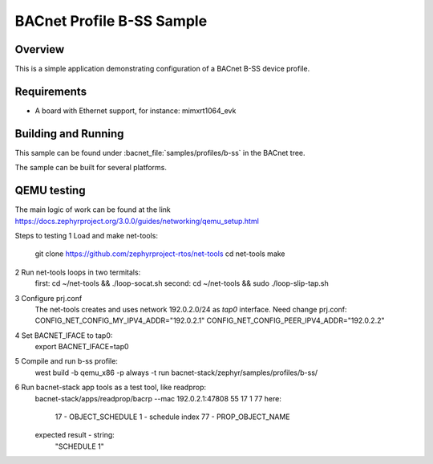 .. _b-ss_sample:

BACnet Profile B-SS Sample
##########################

Overview
********

This is a simple application demonstrating configuration of a
BACnet B-SS device profile.

Requirements
************

* A board with Ethernet support, for instance: mimxrt1064_evk

Building and Running
********************

This sample can be found under :bacnet_file:`samples/profiles/b-ss` in
the BACnet tree.

The sample can be built for several platforms.


QEMU testing
************

The main logic of work can be found at the link 
https://docs.zephyrproject.org/3.0.0/guides/networking/qemu_setup.html

Steps to testing
1 Load and make net-tools:
    git clone https://github.com/zephyrproject-rtos/net-tools
    cd net-tools
    make
2 Run net-tools loops in two termitals:
    first: cd ~/net-tools && ./loop-socat.sh
    second: cd ~/net-tools && sudo ./loop-slip-tap.sh
3 Configure prj.conf
    The net-tools creates and uses network 192.0.2.0/24 as `tap0` interface. 
    Need change prj.conf:
    CONFIG_NET_CONFIG_MY_IPV4_ADDR="192.0.2.1"
    CONFIG_NET_CONFIG_PEER_IPV4_ADDR="192.0.2.2"
4 Set BACNET_IFACE to tap0:
    export BACNET_IFACE=tap0
5 Compile and run b-ss profile:
    west build -b qemu_x86 -p always -t run bacnet-stack/zephyr/samples/profiles/b-ss/
6 Run bacnet-stack app tools as a test tool, like readprop:
    bacnet-stack/apps/readprop/bacrp --mac 192.0.2.1:47808 55 17 1 77
    here:
      17 - OBJECT_SCHEDULE
      1 - schedule index
      77 - PROP_OBJECT_NAME
    expected result - string:
     "SCHEDULE 1"
